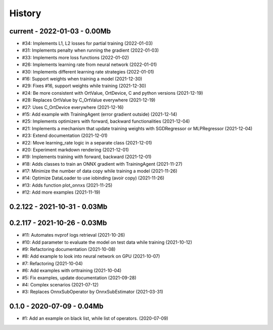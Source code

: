
.. _l-HISTORY:

=======
History
=======

current - 2022-01-03 - 0.00Mb
=============================

* #34: Implements L1, L2 losses for partial training (2022-01-03)
* #31: Implements penalty when running the gradient (2022-01-03)
* #33: Implements more loss functions (2022-01-02)
* #26: Implements learning rate from neural network (2022-01-01)
* #30: Implements different learning rate strategies (2022-01-01)
* #16: Support weights when training a model (2021-12-30)
* #29: Fixes #16, support weights while training (2021-12-30)
* #24: Be more consistent with OrtValue, OrtDevice, C and python versions (2021-12-19)
* #28: Replaces OrtValue by C_OrtValue everywhere (2021-12-19)
* #27: Uses C_OrtDevice everywhere (2021-12-16)
* #15: Add example with TrainingAgent (error gradient outside) (2021-12-14)
* #25: Implements optimizers with forward, backward functionalities (2021-12-04)
* #21: Implements a mechanism that update training weights with SGDRegressor or MLPRegressor (2021-12-04)
* #23: Extend documentation (2021-12-01)
* #22: Move learning_rate logic in a separate class (2021-12-01)
* #20: Experiment markdown rendering (2021-12-01)
* #19: Implements training with forward, backward (2021-12-01)
* #18: Adds classes to train an ONNX gradient with TrainingAgent (2021-11-27)
* #17: Minimize the number of data copy while training a model (2021-11-26)
* #14: Optimize DataLoader to use iobinding (avoir copy) (2021-11-26)
* #13: Adds function plot_onnxs (2021-11-25)
* #12: Add more examples (2021-11-19)

0.2.122 - 2021-10-31 - 0.03Mb
=============================

0.2.117 - 2021-10-26 - 0.03Mb
=============================

* #11: Automates nvprof logs retrieval (2021-10-26)
* #10: Add parameter to evaluate the model on test data while training (2021-10-12)
* #9: Refactoring documentation (2021-10-08)
* #8: Add example to look into neural network on GPU (2021-10-07)
* #7: Refactoring (2021-10-04)
* #6: Add examples with orttraining (2021-10-04)
* #5: Fix examples, update documentation (2021-09-28)
* #4: Complex scenarios (2021-07-12)
* #3: Replaces OnnxSubOperator by OnnxSubEstimator (2021-03-31)

0.1.0 - 2020-07-09 - 0.04Mb
===========================

* #1: Add an example on black list, while list of operators. (2020-07-09)
